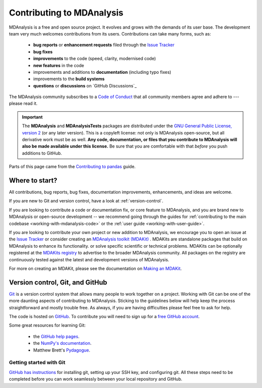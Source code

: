 .. -*- coding: utf-8 -*-
.. _contributing:

===========================
Contributing to MDAnalysis
===========================

MDAnalysis is a free and open source project. It evolves and grows with the demands of its user base.
The development team very much welcomes contributions from its users.
Contributions can take many forms, such as:

    * **bug reports** or **enhancement requests** filed through the `Issue Tracker`_
    * **bug fixes**
    * **improvements** to the code (speed, clarity, modernised code)
    * **new features** in the code
    * improvements and additions to **documentation** (including typo fixes)
    * improvements to the **build systems**
    * **questions** or **discussions** on `GitHub Discussions`_

The MDAnalysis community subscribes to a `Code of Conduct`_ that all community
members agree and adhere to --- please read it.

.. important::

    The **MDAnalysis** and **MDAnalysisTests** packages are distributed under the `GNU General Public License, version 2 <https://www.gnu.org/licenses/gpl-2.0.html>`_ (or any later version). This is a copyleft license: not only is MDAnalysis open-source, but all derivative work must be as well. **Any code, documentation, or files that you contribute to MDAnalysis will also be made available under this license.** Be sure that you are comfortable with that *before* you push additions to GitHub.

Parts of this page came from the `Contributing to pandas <http://pandas.pydata.org/pandas-docs/stable/contributing.html>`_ guide.

Where to start?
===============

All contributions, bug reports, bug fixes, documentation improvements,
enhancements, and ideas are welcome.

If you are new to Git and version control, have a look at
:ref:`version-control`.

If you are looking to contribute a code or documentation fix, or core feature to MDAnalysis,
and you are brand new to MDAnalysis or open-source development -- we recommend going
through the guides for :ref:`contributing to the main codebase <working-with-mdanalysis-code>`
or the :ref:`user guide <working-with-user-guide>`.

If you are looking to contribute your own project or new addition to MDAnalysis,
we encourage you to open an issue at the `Issue Tracker`_ or consider creating an
`MDAnalysis toolkit (MDAKit)`_ .
MDAKits are standalone packages that build on MDAnalysis to enhance its functionality.
or solve specific scientific or technical problems. MDAKits can be optionally
registered at the `MDAKits registry`_
to advertise to the broader MDAnalysis community.
All packages on the registry are continuously tested
against the latest and development versions of MDAnalysis.

For more on creating an MDAKit, please see the documentation on
`Making an MDAKit`_.



.. _version-control:

Version control, Git, and GitHub
================================

`Git <http://git-scm.com/>`_ is a version control system that allows many people to work together
on a project.
Working with Git can be one of the more daunting aspects of contributing
to MDAnalysis.  Sticking to the guidelines below will help keep the process
straightforward and mostly trouble free.  As always,
if you are having difficulties please feel free to ask for help.

The code is hosted on `GitHub <https://www.github.com/mdanalysis/mdanalysis>`_. To
contribute you will need to sign up for a `free GitHub account
<https://github.com/signup/free>`_.

Some great resources for learning Git:

    * the `GitHub help pages <http://help.github.com/>`_.
    * the `NumPy's documentation <http://docs.scipy.org/doc/numpy/dev/index.html>`_.
    * Matthew Brett's `Pydagogue <http://matthew-brett.github.com/pydagogue/>`_.

------------------------
Getting started with Git
------------------------

`GitHub has instructions <http://help.github.com/set-up-git-redirect>`__ for installing git,
setting up your SSH key, and configuring git.  All these steps need to be completed before
you can work seamlessly between your local repository and GitHub.

.. _`Code of Conduct`: https://www.mdanalysis.org/pages/conduct/
.. _`Issue Tracker`: https://github.com/MDAnalysis/mdanalysis/issues
.. _`MDAKits registry`: https://mdakits.mdanalysis.org/mdakits.html
.. _`MDAnalysis toolkit (MDAKit)`: https://mdakits.mdanalysis.org/about.html
.. _`Making an MDAKit`: https://mdakits.mdanalysis.org/makingakit.html
